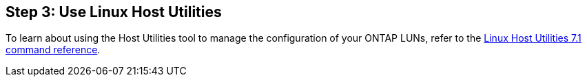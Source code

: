 == Step 3: Use Linux Host Utilities

To learn about using the Host Utilities tool to manage the configuration of your ONTAP LUNs, refer to the link:hu_luhu_71_cmd.html[Linux Host Utilities 7.1 command reference]. 
